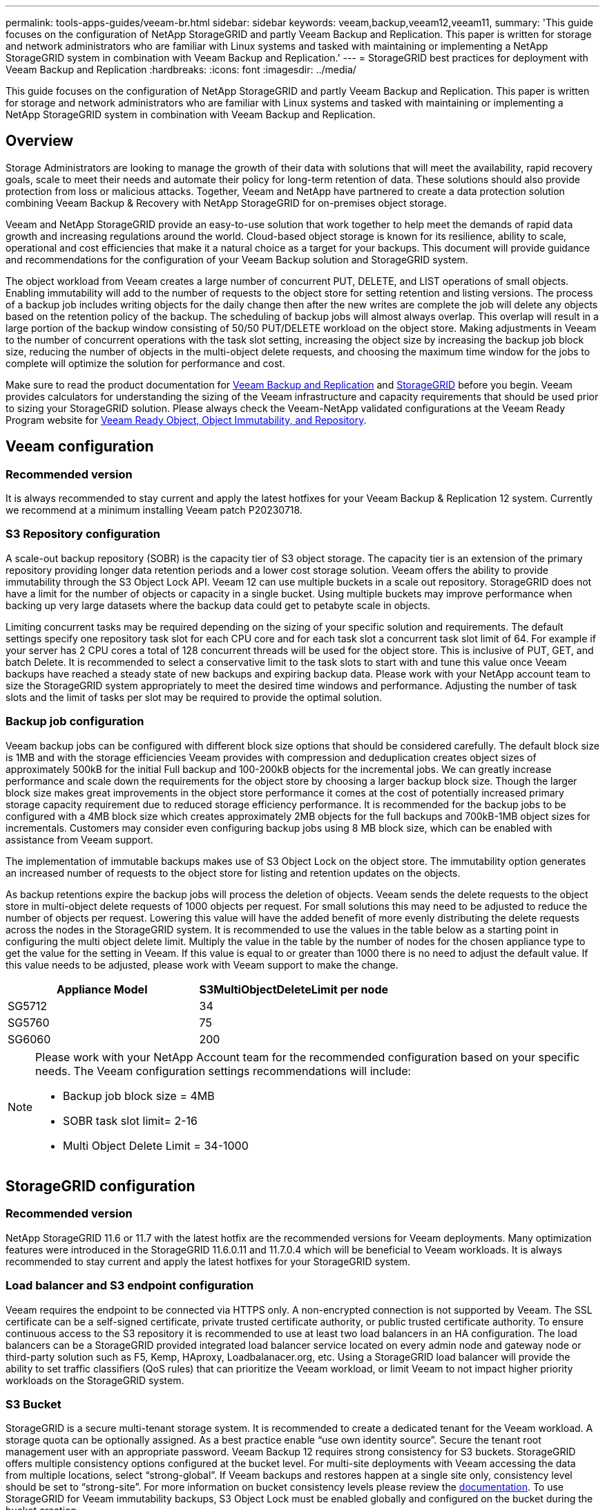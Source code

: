 ---
permalink: tools-apps-guides/veeam-br.html
sidebar: sidebar
keywords: veeam,backup,veeam12,veeam11,
summary: 'This guide focuses on the configuration of NetApp StorageGRID and partly Veeam Backup and Replication. This paper is written for storage and network administrators who are familiar with Linux systems and tasked with maintaining or implementing a NetApp StorageGRID system in combination with Veeam Backup and Replication.'
---
= StorageGRID best practices for deployment with Veeam Backup and Replication
:hardbreaks:
:icons: font
:imagesdir: ../media/

[.lead]
This guide focuses on the configuration of NetApp StorageGRID and partly Veeam Backup and Replication. This paper is written for storage and network administrators who are familiar with Linux systems and tasked with maintaining or implementing a NetApp StorageGRID system in combination with Veeam Backup and Replication.

== Overview

Storage Administrators are looking to manage the growth of their data with solutions that will meet the availability, rapid recovery goals, scale to meet their needs and automate their policy for long-term retention of data. These solutions should also provide protection from loss or malicious attacks. Together, Veeam and NetApp have partnered to create a data protection solution combining Veeam Backup & Recovery with NetApp StorageGRID for on-premises object storage.

Veeam and NetApp StorageGRID provide an easy-to-use solution that work together to help meet the demands of rapid data growth and increasing regulations around the world. Cloud-based object storage is known for its resilience, ability to scale, operational and cost efficiencies that make it a natural choice as a target for your backups. This document will provide guidance and recommendations for the configuration of your Veeam Backup solution and StorageGRID system.

The object workload from Veeam creates a large number of concurrent PUT, DELETE, and LIST operations of small objects. Enabling immutability will add to the number of requests to the object store for setting retention and listing versions. The process of a backup job includes writing objects for the daily change then after the new writes are complete the job will delete any objects based on the retention policy of the backup. The scheduling of backup jobs will almost always overlap. This overlap will result in a large portion of the backup window consisting of 50/50 PUT/DELETE workload on the object store. Making adjustments in Veeam to the number of concurrent operations with the task slot setting, increasing the object size by increasing the backup job block size, reducing the number of objects in the multi-object delete requests, and choosing the maximum time window for the jobs to complete will optimize the solution for performance and cost.

Make sure to read the product documentation for https://www.veeam.com/documentation-guides-datasheets.html?productId=8&version=product%3A8%2F221[Veeam Backup and Replication^] and https://docs.netapp.com/us-en/storagegrid-117/[StorageGRID^] before you begin. Veeam provides calculators for understanding the sizing of the Veeam infrastructure and capacity requirements that should be used prior to sizing your StorageGRID solution. Please always check the Veeam-NetApp validated configurations at the Veeam Ready Program website for https://www.veeam.com/alliance-partner-technical-programs.html?alliancePartner=netapp1&page=1[Veeam Ready Object, Object Immutability, and Repository^].

== Veeam configuration

=== Recommended version

It is always recommended to stay current and apply the latest hotfixes for your Veeam Backup & Replication 12 system. Currently we recommend at a minimum installing Veeam patch P20230718.

=== S3 Repository configuration

A scale-out backup repository (SOBR) is the capacity tier of S3 object storage. The capacity tier is an extension of the primary repository providing longer data retention periods and a lower cost storage solution. Veeam offers the ability to provide immutability through the S3 Object Lock API. Veeam 12 can use multiple buckets in a scale out repository. StorageGRID does not have a limit for the number of objects or capacity in a single bucket. Using multiple buckets may improve performance when backing up very large datasets where the backup data could get to petabyte scale in objects.

Limiting concurrent tasks may be required depending on the sizing of your specific solution and requirements. The default settings specify one repository task slot for each CPU core and for each task slot a concurrent task slot limit of 64. For example if your server has 2 CPU cores a total of 128 concurrent threads will be used for the object store. This is inclusive of PUT, GET, and batch Delete. It is recommended to select a conservative limit to the task slots to start with and tune this value once Veeam backups have reached a steady state of new backups and expiring backup data. Please work with your NetApp account team to size the StorageGRID system appropriately to meet the desired time windows and performance. Adjusting the number of task slots and the limit of tasks per slot may be required to provide the optimal solution.

=== Backup job configuration

Veeam backup jobs can be configured with different block size options that should be considered carefully. The default block size is 1MB and with the storage efficiencies Veeam provides with compression and deduplication creates object sizes of approximately 500kB for the initial Full backup and 100-200kB objects for the incremental jobs. We can greatly increase performance and scale down the requirements for the object store by choosing a larger backup block size. Though the larger block size makes great improvements in the object store performance it comes at the cost of potentially increased primary storage capacity requirement due to reduced storage efficiency performance. It is recommended for the backup jobs to be configured with a 4MB block size which creates approximately 2MB objects for the full backups and 700kB-1MB object sizes for incrementals. Customers may consider even configuring backup jobs using 8 MB block size, which can be enabled with assistance from Veeam support.

The implementation of immutable backups makes use of S3 Object Lock on the object store. The immutability option generates an increased number of requests to the object store for listing and retention updates on the objects.

As backup retentions expire the backup jobs will process the deletion of objects. Veeam sends the delete requests to the object store in multi-object delete requests of 1000 objects per request. For small solutions this may need to be adjusted to reduce the number of objects per request. Lowering this value will have the added benefit of more evenly distributing the delete requests across the nodes in the StorageGRID system. It is recommended to use the values in the table below as a starting point in configuring the multi object delete limit. Multiply the value in the table by the number of nodes for the chosen appliance type to get the value for the setting in Veeam. If this value is equal to or greater than 1000 there is no need to adjust the default value. If this value needs to be adjusted, please work with Veeam support to make the change.

[cols="1,1",options="header"]
|===
|Appliance Model |S3MultiObjectDeleteLimit per node
|SG5712 |34
|SG5760 |75
|SG6060 |200
|===

[NOTE]
====
Please work with your NetApp Account team for the recommended configuration based on your specific needs. The Veeam configuration settings recommendations will include:

* Backup job block size = 4MB
* SOBR task slot limit= 2-16
* Multi Object Delete Limit = 34-1000
====

== StorageGRID configuration

=== Recommended version

NetApp StorageGRID 11.6 or 11.7 with the latest hotfix are the recommended versions for Veeam deployments. Many optimization features were introduced in the StorageGRID 11.6.0.11 and 11.7.0.4 which will be beneficial to Veeam workloads. It is always recommended to stay current and apply the latest hotfixes for your StorageGRID system.

=== Load balancer and S3 endpoint configuration

Veeam requires the endpoint to be connected via HTTPS only. A non-encrypted connection is not supported by Veeam. The SSL certificate can be a self-signed certificate, private trusted certificate authority, or public trusted certificate authority. To ensure continuous access to the S3 repository it is recommended to use at least two load balancers in an HA configuration. The load balancers can be a StorageGRID provided integrated load balancer service located on every admin node and gateway node or third-party solution such as F5, Kemp, HAproxy, Loadbalanacer.org, etc. Using a StorageGRID load balancer will provide the ability to set traffic classifiers (QoS rules) that can prioritize the Veeam workload, or limit Veeam to not impact higher priority workloads on the StorageGRID system.

=== S3 Bucket

StorageGRID is a secure multi-tenant storage system. It is recommended to create a dedicated tenant for the Veeam workload. A storage quota can be optionally assigned. As a best practice enable “use own identity source”. Secure the tenant root management user with an appropriate password. Veeam Backup 12 requires strong consistency for S3 buckets. StorageGRID offers multiple consistency options configured at the bucket level. For multi-site deployments with Veeam accessing the data from multiple locations, select “strong-global”. If Veeam backups and restores happen at a single site only, consistency level should be set to “strong-site”. For more information on bucket consistency levels please review the https://docs.netapp.com/us-en/storagegrid-117/s3/consistency-controls.html[documentation]. To use StorageGRID for Veeam immutability backups, S3 Object Lock must be enabled globally and configured on the bucket during the bucket creation.

=== Lifecycle management

StorageGRID supports replication and erasure coding for object level protection across StorageGRID nodes and sites. Erasure Coding requires at least a 200kB object size. The default block size for Veeam of 1MB produces object sizes that can often be below this 200kB recommended minimum size after Veeam's storage efficiencies. For the performance of the solution, it is not recommended to use an erasure coding profile spanning multiple sites unless the connectivity between the sites is sufficient to not add latency or restrict the bandwidth of the StorageGRID system. In a multi-site StorageGRID system the ILM rule can be configured to store a single copy at each site. For ultimate durability a rule could be configured to store an erasure coded copy at each site. Using two copies local to the Veeam Backup servers is the most recommended implementation for this workload.

== Implementation key points

=== StorageGRID

Ensure Object Lock is enabled on the StorageGRID system if immutability is required. Find the option in the management UI under Configuration/S3 Object Lock.

image::veeam-bp/obj_lock_en.png[Grid wide Object Lock enable]

When creating the bucket, select “Enable S3 Object Lock” if this bucket is to be used for immutability backups. This will automatically enable bucket versioning. Leave default retention disabled as Veeam will set object retention explicitly. Versioning and S3 Object Lock should not be selected if Veeam isn't creating immutable backups.

image::veeam-bp/obj_lock_bucket.png[Enable Object Lock on the bucket]

Once the bucket is created go to the details page of the bucket created. Select the consistency level.

image::veeam-bp/bucket_consist_1.png[Bucket options]

Veeam requires strong consistency for S3 buckets. So, for multi-site deployments with Veeam accessing the data from multiple locations, select “strong-global”. If Veeam backups and restores happen at a single site only, consistency level should be set to “strong-site”. Save the changes.

image::veeam-bp/bucket_consist_2.png[Bucket Consistency]

StorageGRID provides an integrated load balancer service on every admin node and dedicated gateway nodes. One of the many advantages of using this load balancer is the ability to configure Traffic Classification Policies (QoS). Though these are mainly used for limiting an applications impact on other client workloads or prioritizing a workload over others, they also provide a bonus of additional metrics collection to assist in monitoring.

In the configuration tab, select “Traffic Classification” and create a new policy. Name the rule and select either the bucket(s) or tenant as the type. Enter the name(s) of the bucket(s) or tenant. If QoS is required, set a limit, but for most implementations, we just want to add the monitoring benefits this provides so do not set a limit.

image::veeam-bp/tc_policy.png[Create TC Policy]

=== Veeam

Depending on the model and quantity of StorageGRID appliances it may be necessary to select and configure a limit to the number of concurrent operations on the bucket.

image::veeam-bp/veeam_concur_limit.png[Veeam concurrent task limit]

Follow the Veeam documentation on backup job configuration in the Veeam console to start the wizard. After adding VMs select the SOBR repository.

image::veeam-bp/veeam_1.png[Backup job]

Click Advanced settings and change storage optimization settings to 4 MB or larger. Compression and deduplication shall be enabled. Change guest settings according to your requirements and configure the backup job schedule.

image::veeam-bp/veeam_blk_sz.png[A screenshot of a computer Description automatically generated,width=320,height=375]

== Monitoring StorageGRID

To get the full picture of how Veeam and StorageGRID are performing together you will need to wait until the retention time of the first backups have expired. Up until this point the Veeam workload consists primarily of PUT operations and no DELETEs have occurred. Once there is backup data expiring and cleanups are occurring you can now see the full consistent usage in the object store and adjust the settings in Veeam if needed.

StorageGRID provides convenient charts to monitor the operation of the system located in the Support tab Metrics page. The primary dashboards to look at will be the S3 Overview, ILM, and Traffic Classification Policy if a policy was created. In the S3 Overview dashboard you will find information on the S3 operation rates, latencies, and request responses.

Looking at the S3 rates and active requests you can see how much of the load each node is handling and the overall number of requests by type.
image::veeam-bp/s3_over_rates.png[S3 Overview Rates]

The Average Duration chart shows the average time each node is taking for each request type. This is the average latency of the request and may be a good indicator that additional tuning may be required, or there is room for the StorageGRID system to take on more load.

image::veeam-bp/s3_over_duration.png[S3 Overview duration]

In the Total Completed Requests chart, you can see the requests by type and response codes. If you see responses other than 200 (Ok) for the responses this may indicate an issue like the StorageGRID system is getting heavily loaded sending 503 (Slow Down) responses and some additional tuning may be necessary, or the time has come to expand the system for the increased load.

image::veeam-bp/s3_over_requests.png[S3 Overview Requests]

In the ILM Dashboard you can monitor the Delete performance of your StorageGRID system. StorageGRID uses a combination of synchronous and asynchronous deletes on each node to try and optimize the overall performance for all requests.

image::veeam-bp/ilm_delete.png[ILM Deletes]

With a Traffic Classification Policy, we can view metrics on the load balancer Request throughput, rates, duration, as well as the object sizes Veeam is sending and receiving.

image::veeam-bp/tc_1.png[Traffic Classification Policy metrics]

image::veeam-bp/tc_2.png[Traffic Classification Policy metrics]

== Where to find additional information
To learn more about the information that is described in this document, review the following documents and/or websites:

* link:https://docs.netapp.com/us-en/storagegrid-117/[NetApp StorageGRID 11.7 Product Documentation^]
* link:https://www.veeam.com/documentation-guides-datasheets.html?productId=8&version=product%3A8%2F221[Veeam Backup and Replication^]

_By Oliver Haensel and Aron Klein_
